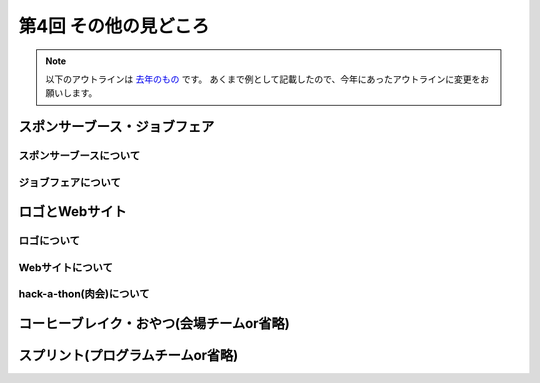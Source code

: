 ================================
第4回 その他の見どころ
================================

.. note::
   以下のアウトラインは `去年のもの <https://codezine.jp/article/detail/9006>`_ です。
   あくまで例として記載したので、今年にあったアウトラインに変更をお願いします。

スポンサーブース・ジョブフェア
================================

スポンサーブースについて
--------------------------

ジョブフェアについて
-----------------------

ロゴとWebサイト
================================

ロゴについて
------------------------------

Webサイトについて
------------------------------

hack-a-thon(肉会)について
------------------------------

コーヒーブレイク・おやつ(会場チームor省略)
============================

スプリント(プログラムチームor省略)
==============
